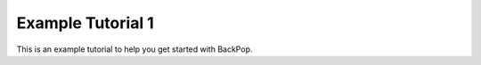Example Tutorial 1
==================

This is an example tutorial to help you get started with BackPop.